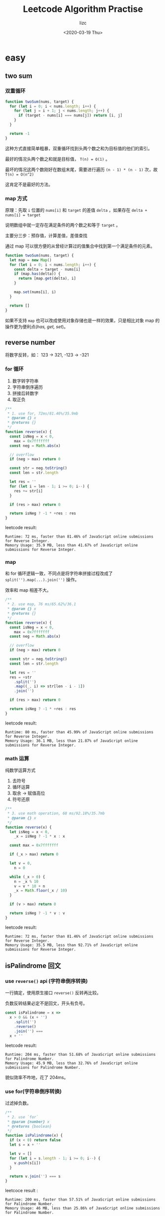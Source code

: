 #+STARTUP: indent hidestars
#+AUTHOR: lizc
#+TITLE: Leetcode Algorithm Practise
#+DATE: <2020-03-19 Thu> 
#+EMAIL: gccll.love@gmail.com
#+OPTIONS: H:4 toc:t
#+LAYOUT: post
#+KEYWORDS: algorithm leetcode
#+CATEGORIES: algorithm
#+TAGS: algorithm leetcode javascript python

* easy
** two sum
*** 双重循环

#+BEGIN_SRC js
  function twoSum(nums, target) {
    for (let i = 0; i < nums.length; i++) {
      for (let j = i + 1; j < nums.length; j++) {
        if (target - nums[i] === nums[j]) return [i, j]
      }
    }

    return -1
  }
#+END_SRC

这种方式直接简单粗暴，双重循环找到头两个数之和为目标值的他们的索引。

最好的情况头两个数之和就是目标值， =T(n) = O(1)= 。

最坏的情况这两个数刚好在数组末尾，需要进行遍历 =(n - 1) * (n - 1)= 次，故 =T(n) = O(n^2)=

这肯定不是最好的方法。

*** map 方式

原理：先取 =i= 位置的 =nums[i]= 和 =target= 的差值 =delta= ，如果存在 =delta + nums[i] = target=

说明数组中就一定存在满足条件的两个数之和等于 =target= 。

主要分三步：预存值，计算差值，差值查找

通过 map 可以很方便的从曾经计算过的值集合中找到第一个满足条件的元素。

#+BEGIN_SRC js
  function twoSum(nums, target) {
    let map = new Map()
    for (let i = 0; i < nums.length; i++) {
      const delta = target - nums[i]
      if (map.has(delta)) {
        return [map.get(delta), i]
      }

      map.set(nums[i], i)
    }

    return []
  }
#+END_SRC

如果不支持 =map= 也可以改成使用对象存储也是一样的效果，只是相比对象 map 的操作更为便利点(/has, get, set/)。
** reverse number

将数字反转，如： 123 -> 321, -123 -> -321

*** for 循环

1. 数字转字符串
2. 字符串倒序遍历
3. 拼接后转数字
4. 取正负

#+BEGIN_SRC js
  /**
   ,* 1. use for, 72ms/81.46%/35.9mb
   ,* @param {} x
   ,* @returns {}
   ,*/
  function reverse(x) {
    const isNeg = x < 0,
      max = 0x7fffffff
    const neg = Math.abs(x)

    // overflow
    if (neg > max) return 0

    const str = neg.toString()
    const len = str.length

    let res = ''
    for (let i = len - 1; i >= 0; i--) {
      res += str[i]
    }

    if (res > max) return 0

    return isNeg ? -1 * +res : res
  }
#+END_SRC

leetcode result: 

#+begin_example
  Runtime: 72 ms, faster than 81.46% of JavaScript online submissions for Reverse Integer.
  Memory Usage: 35.9 MB, less than 41.67% of JavaScript online submissions for Reverse Integer.
#+end_example

*** map

和 for 循环逻辑一致，不同点是将字符串拼接过程改成了 =split('').map(...).join('')= 操作。

效率和 map 相差不大。

#+BEGIN_SRC js
  /**
   ,* 2. use map, 76 ms/65.62%/36.1
   ,* @param {} x
   ,* @returns {}
   ,*/
  function reverse(x) {
    const isNeg = x < 0,
      max = 0x7fffffff
    const neg = Math.abs(x)

    // overflow
    if (neg > max) return 0

    const str = neg.toString()
    const len = str.length

    let res = ''
    res = +str
      .split('')
      .map((_, i) => str[len - i - 1])
      .join('')

    if (res > max) return 0

    return isNeg ? -1 * +res : res
  }
#+END_SRC

leetcode result:

#+begin_example
Runtime: 80 ms, faster than 45.99% of JavaScript online submissions for Reverse Integer.
Memory Usage: 36.1 MB, less than 21.87% of JavaScript online submissions for Reverse Integer.
#+end_example
*** math 运算

纯数学运算方式

1. 去符号
2. 循环运算
3. 取余 -> 赋值高位
4. 符号还原

#+BEGIN_SRC js
  /**
   ,* 3. use math operation, 68 ms/92.18%/35.7mb
   ,* @param {} x
   ,*/
  function reverse(x) {
    let isNeg = x < 0,
      _x = isNeg ? -1 * x : x

    const max = 0x7fffffff

    if (_x > max) return 0

    let v = 0,
      n = 0

    while (_x > 0) {
      n = _x % 10
      v = v * 10 + n
      _x = Math.floor(_x / 10)
    }

    if (v > max) return 0

    return isNeg ? -1 * v : v
  }
#+END_SRC

leetcode result:

#+begin_example
Runtime: 72 ms, faster than 81.46% of JavaScript online submissions for Reverse Integer.
Memory Usage: 35.5 MB, less than 92.71% of JavaScript online submissions for Reverse Integer.
#+end_example
** isPalindrome 回文
*** use =reverse()= api (字符串倒序转换)

一行搞定，使用原生接口 =reverse()= 反转再比较。

负数反转结果必定不是回文，开头有负号。

#+BEGIN_SRC js
  const isPalindrome = x =>
    x > 0 && (x + '')
      .split('')
      .reverse()
      .join('') ===
    x + ''
#+END_SRC

leetcode result:

#+begin_example
Runtime: 204 ms, faster than 51.68% of JavaScript online submissions for Palindrome Number.
Memory Usage: 45.9 MB, less than 32.76% of JavaScript online submissions for Palindrome Number.
#+end_example

貌似效率不咋地，花了 204ms。
*** use for(字符串倒序转换)

过滤掉负数。

#+BEGIN_SRC js
  /**
   ,* 2. use `for`
   ,* @param {number} x
   ,* @returns {boolean}
   ,*/
  function isPalindrome(x) {
    if (x < 0) return false
    let s = x + ''

    let v = []
    for (let i = s.length - 1; i >= 0; i--) {
      v.push(s[i])
    }

    return v.join('') === s
  }
#+END_SRC

leetcoce result :

#+begin_example
Runtime: 200 ms, faster than 57.51% of JavaScript online submissions for Palindrome Number.
Memory Usage: 46 MB, less than 25.86% of JavaScript online submissions for Palindrome Number.
#+end_example
*** use string binary comparation(字符串二分比较)
要满足是回文，从中间均分成左右两段，这两段必定满足：

左段从左开始遍历，右段从右开始遍历，遍历的两个值一定是相等的。

比如： 1221221 -> L: [1, 2, 2], R: [2, 2, 1]

~L[0] === L[2]~
~L[1] === L[1]~
~L[2] === L[0]~

因此就有如下实现：

#+BEGIN_SRC js
  function isPalindrome(x) {
    if (x < 0) return false

    let s = x + ''

    let l = s.length,
      isPa = true
    for (let i = 0; i < l; i++) {
      const _s = i,
        _e = l - i - 1
      const start = s[_s],
        end = s[_e]

      if (_s > _e) return isPa

      if (start !== end) isPa = false
    }

    return isPa
  }
#+END_SRC

#+begin_example
Runtime: 208 ms, faster than 45.90% of JavaScript online submissions for Palindrome Number.
Memory Usage: 45.8 MB, less than 35.34% of JavaScript online submissions for Palindrome Number.
#+end_example
*** use math operation(数学运算，取余截取比较)

1. 边界情况：负数，个位数是 0 的数，溢出的数(32bit)
2. 循环截取 x ，得到左右两个数，右边的数由 x 取余置高位而来
3. 最后判断要兼顾数字位数是奇数情况，此时的 right 位数是比 x 多一位的

#+BEGIN_SRC js
  /**
   ,* 4. use math operation
   ,* @param {number} x
   ,* @returns {boolean}
   ,*/
  function isPalindrome(x) {
    // negative is not palindrome
    if (x < 0 || (x && x % 10 === 0)) return false

    // overflow 32bit
    if (x > 0x7fffffff) return false

    let right = 0
    while (x > right) {
      // reverted num
      right = right * 10 + (x % 10)
      // cut num
      x = Math.floor(x / 10)
    }

    // if x has even count number, right bits will be one more then x
    // eg. 12221, x -> 12, right -> 122
    return x === right || x === Math.floor(right / 10)
  }

#+END_SRC

leetcode result:

#+begin_example
Runtime: 176 ms, faster than 91.21% of JavaScript online submissions for Palindrome Number.
Memory Usage: 44.8 MB, less than 96.55% of JavaScript online submissions for Palindrome Number.
#+end_example

相比较前面三种方式，这个明显更优，数学运算毕竟比字符串操作更快。
